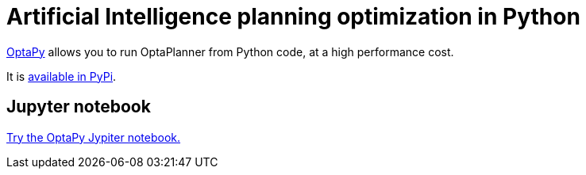 = Artificial Intelligence planning optimization in Python
:jbake-type: compatibilityBase
:jbake-description: Use OptaPy (open source) for Artificial Intelligence planning optimization on Java.
:jbake-priority: 1.0
:jbake-related_tag: python
:showtitle:

https://www.optapy.org[OptaPy] allows you to run OptaPlanner from Python code,
at a high performance cost.

It is https://pypi.org/project/optapy/[available in PyPi].

== Jupyter notebook

https://mybinder.org/v2/gh/optapy/optapy/main?filepath=index.ipynb[Try the OptaPy Jypiter notebook.]

